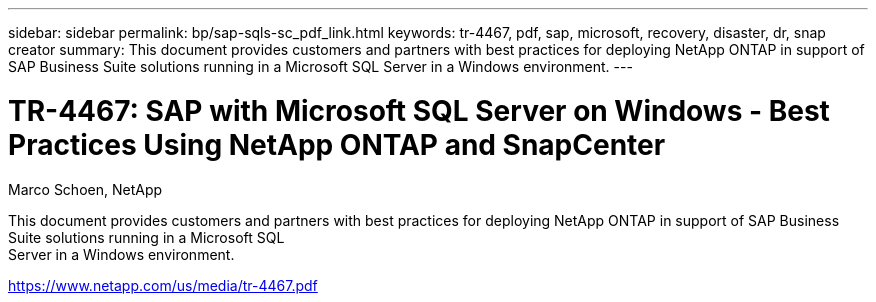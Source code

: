 ---
sidebar: sidebar
permalink: bp/sap-sqls-sc_pdf_link.html
keywords: tr-4467, pdf, sap, microsoft, recovery, disaster, dr, snap creator
summary: This document provides customers and partners with best practices for deploying NetApp ONTAP in support of SAP Business Suite solutions running in a Microsoft SQL
Server in a Windows environment.
---

= TR-4467: SAP with Microsoft SQL Server on Windows - Best Practices Using NetApp ONTAP and SnapCenter

:hardbreaks:
:nofooter:
:icons: font
:linkattrs:
:imagesdir: ./../media/

Marco Schoen, NetApp

This document provides customers and partners with best practices for deploying NetApp ONTAP in support of SAP Business Suite solutions running in a Microsoft SQL
Server in a Windows environment.

link:https://www.netapp.com/us/media/tr-4467.pdf[https://www.netapp.com/us/media/tr-4467.pdf]

